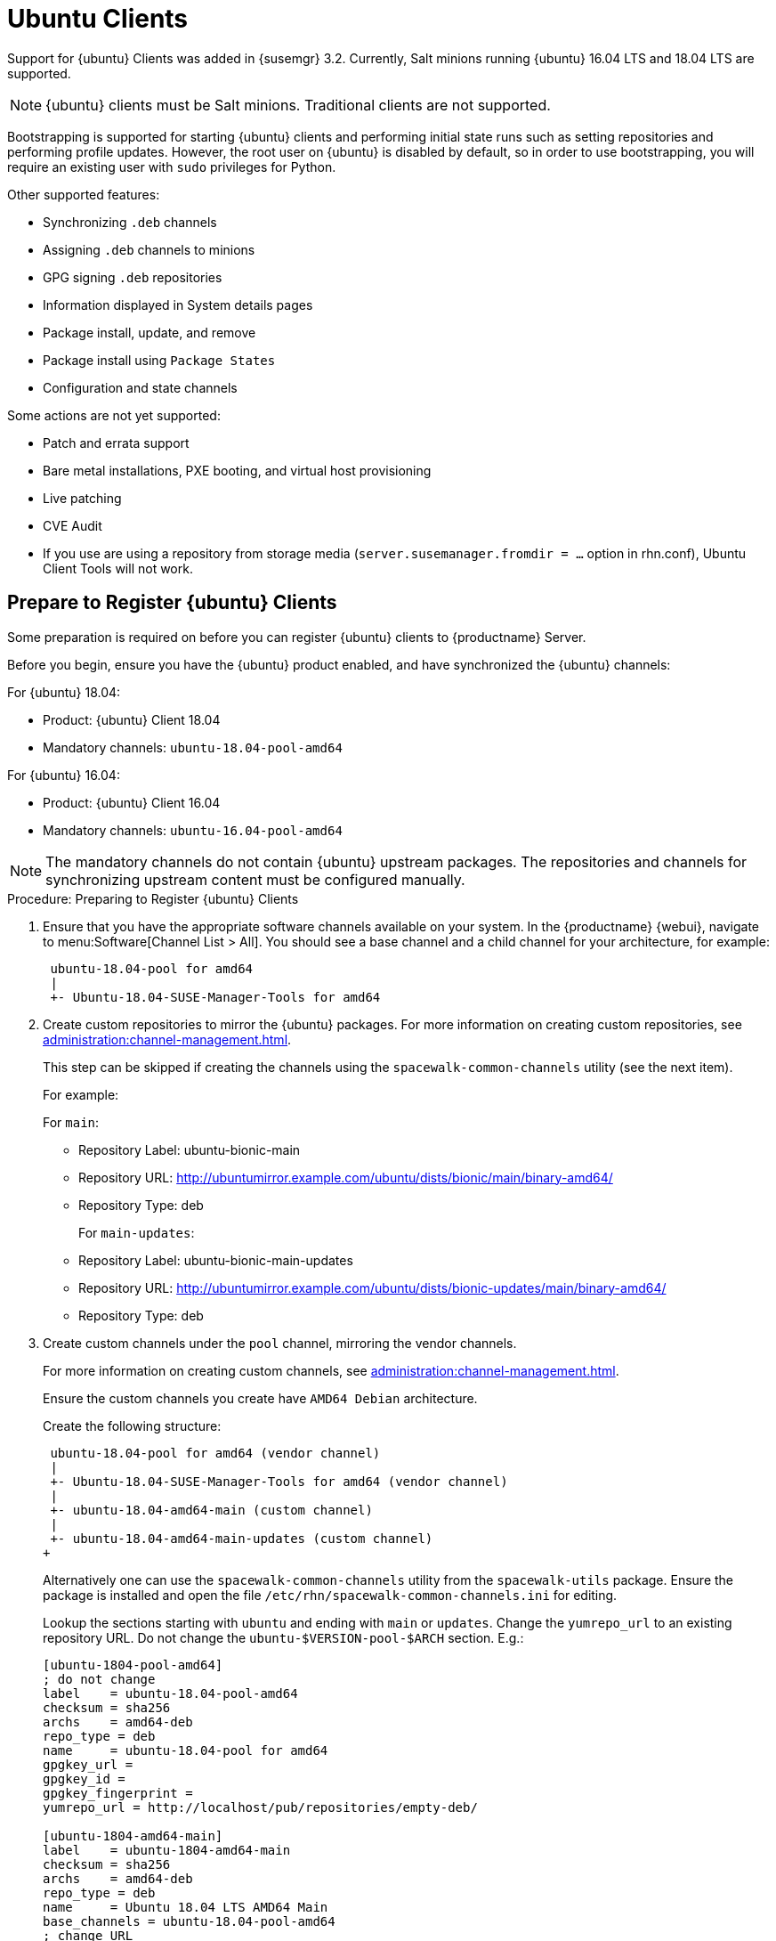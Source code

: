 [[clients-ubuntu]]
= Ubuntu Clients


Support for {ubuntu} Clients was added in {susemgr} 3.2.
Currently, Salt minions running {ubuntu} 16.04 LTS and 18.04 LTS are supported.

[NOTE]
====
{ubuntu} clients must be Salt minions.
Traditional clients are not supported.
====

Bootstrapping is supported for starting {ubuntu} clients and performing initial state runs such as setting repositories and performing profile updates.
However, the root user on {ubuntu} is disabled by default, so in order to use bootstrapping, you will require an existing user with [command]``sudo`` privileges for Python.

Other supported features:

* Synchronizing [systemitem]``.deb`` channels
* Assigning [systemitem]``.deb`` channels to minions
* GPG signing [systemitem]``.deb`` repositories
* Information displayed in System details pages
* Package install, update, and remove
* Package install using [systemitem]``Package States``
* Configuration and state channels

Some actions are not yet supported:

* Patch and errata support
* Bare metal installations, PXE booting, and virtual host provisioning
* Live patching
* CVE Audit
* If you use are using a repository from storage media (`server.susemanager.fromdir = ...` option in rhn.conf), Ubuntu Client Tools will not work.
// Reason: RMT and SMT cannot mirror Debian repositories (yet) and so cannot create it in that directory the correct files.
// We are waiting for SMT to release the feature/fix to mirror Debian repositories. When this has been done, this comment and the limitation above can be removed.

== Prepare to Register {ubuntu} Clients

Some preparation is required on before you can register {ubuntu} clients to {productname} Server.

Before you begin, ensure you have the {ubuntu} product enabled, and have synchronized the {ubuntu} channels:

For {ubuntu} 18.04:

* Product: {ubuntu} Client 18.04
* Mandatory channels: [systemitem]``ubuntu-18.04-pool-amd64``

For {ubuntu} 16.04:

* Product: {ubuntu} Client 16.04
* Mandatory channels: [systemitem]``ubuntu-16.04-pool-amd64``

[NOTE]
====
The mandatory channels do not contain {ubuntu} upstream packages.
The repositories and channels for synchronizing upstream content must be configured manually.
====



// SUSE Manager specific instructions
// Commented out for reviewing purposes ifeval::[{suma-content} == true]

.Procedure: Preparing to Register {ubuntu} Clients

. Ensure that you have the appropriate software channels available on your system.
In the {productname} {webui}, navigate to menu:Software[Channel List  > All].
You should see a base channel and a child channel for your architecture, for example:
+
----
 ubuntu-18.04-pool for amd64
 |
 +- Ubuntu-18.04-SUSE-Manager-Tools for amd64
----
. Create custom repositories to mirror the {ubuntu} packages.
For more information on creating custom repositories, see xref:administration:channel-management.adoc[].
+
This step can be skipped if creating the channels using the `spacewalk-common-channels` utility (see the next item).
+
For example:
+
For `main`:

* Repository Label: ubuntu-bionic-main
* Repository URL: http://ubuntumirror.example.com/ubuntu/dists/bionic/main/binary-amd64/
* Repository Type: deb
+
For `main-updates`:

* Repository Label: ubuntu-bionic-main-updates
* Repository URL: http://ubuntumirror.example.com/ubuntu/dists/bionic-updates/main/binary-amd64/
* Repository Type: deb

. Create custom channels under the `pool` channel, mirroring the vendor channels.
+
For more information on creating custom channels, see xref:administration:channel-management.adoc[].
+
Ensure the custom channels you create have `AMD64 Debian` architecture.
+
Create the following structure:
+
----
 ubuntu-18.04-pool for amd64 (vendor channel)
 |
 +- Ubuntu-18.04-SUSE-Manager-Tools for amd64 (vendor channel)
 |
 +- ubuntu-18.04-amd64-main (custom channel)
 |
 +- ubuntu-18.04-amd64-main-updates (custom channel)
+
----
Alternatively one can use the `spacewalk-common-channels` utility from the `spacewalk-utils` package.
Ensure the package is installed and open the file `/etc/rhn/spacewalk-common-channels.ini` for editing.
+
Lookup the sections starting with `ubuntu` and ending with `main` or `updates`. Change the `yumrepo_url` to an existing repository URL.
Do not change the `ubuntu-$VERSION-pool-$ARCH` section.
E.g.:
+
----
[ubuntu-1804-pool-amd64]
; do not change
label    = ubuntu-18.04-pool-amd64
checksum = sha256
archs    = amd64-deb
repo_type = deb
name     = ubuntu-18.04-pool for amd64
gpgkey_url =
gpgkey_id =
gpgkey_fingerprint =
yumrepo_url = http://localhost/pub/repositories/empty-deb/

[ubuntu-1804-amd64-main]
label    = ubuntu-1804-amd64-main
checksum = sha256
archs    = amd64-deb
repo_type = deb
name     = Ubuntu 18.04 LTS AMD64 Main
base_channels = ubuntu-18.04-pool-amd64
; change URL
yumrepo_url = http://mirror.example.com/ubuntu/dists/bionic/main/binary-amd64/

[ubuntu-1804-amd64-updates]
label    = ubuntu-1804-amd64-main-updates
name     = Ubuntu 18.04 LTS AMD64 Updates
archs    = amd64-deb
repo_type = deb
checksum = sha256
base_channels = ubuntu-18.04-pool-amd64
; change URL
yumrepo_url = http://mirror.example.com/ubuntu/dists/bionic-updates/main/binary-amd64/
----
+
Then execute the following command. Use the the desired section prefix in the glob expression, e.g. `ubuntu-1604` or `ubuntu-1804`:
+
----
spacewalk-common-channels -u <admin_user> -p <admin_pass> -a amd64-deb -v 'ubuntu-1804*'
----
+
The following step can be skipped because this will create also repositories.

. Associate the custom channels with the appropriate custom repositories.
. Synchronize the new custom channels.
You can check the progress of your synchronization from the command line with this command:
+
----
tail -f /var/log/rhn/reposync.log /var/log/rhn/reposync/*
----
. To use bootstrap with {ubuntu}, you will need to create a bootstrap repository.
You can  do this from the command line with [command]``mgr-create-bootstrap-repo``:
+
----
mgr-create-bootstrap-repo --with-custom-channels
----
//endif::[]



// Uyuni specific instructions
ifeval::[{suma-content} == false]

.Procedure: Preparing to Register {ubuntu} Clients

. On the client, open the [filename]``/etc/apt/sources.list.d/suma_client_tools.list`` file, and add this line:
+
----
deb https://download.opensuse.org/repositories/systemsmanagement:/saltstack:/products:/debian/xUbuntu_16.04/ /
----
for Ubuntu 16.04 or
+
----
deb https://download.opensuse.org/repositories/systemsmanagement:/saltstack:/products:/debian/xUbuntu_18.04/ /
----
for Ubuntu 18.04.
+
Make sure the `main` and `universe` upstream repositories are enabled.

endif::[]



The root user on {ubuntu} is disabled by default.
You can enable it by editing the [filename]``sudoers`` file.

.Procedure: Granting Root User Access

. On the client, edit the [filename]``sudoers`` file:
+
----
sudo visudo
----
+
Grant [command]``sudo`` access to the user by adding this line to the [filename]``sudoers`` file. Replace [systemitem]``<user>`` with the name of the user that will be used to bootstrap the client in the {webui}:
+
----
<user>   ALL=NOPASSWD: /usr/bin/python, /usr/bin/python2, /usr/bin/python3
----
